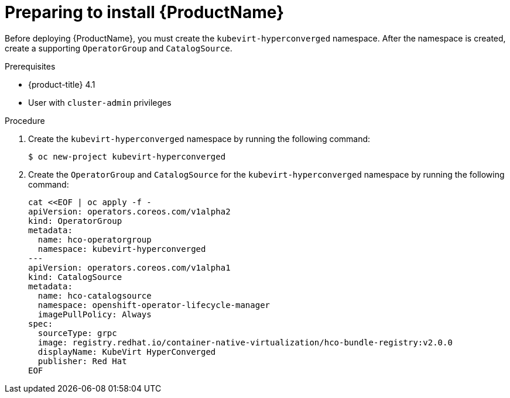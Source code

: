 // Module included in the following assemblies:
//
// * cnv/cnv_install/installing-container-native-virtualization.adoc

[id="cnv-preparing-to-install_{context}"]
= Preparing to install {ProductName}

Before deploying {ProductName}, you must create the `kubevirt-hyperconverged`
namespace. After the namespace is created, create a supporting `OperatorGroup`
and `CatalogSource`.

.Prerequisites

* {product-title} 4.1
* User with `cluster-admin` privileges

.Procedure

. Create the `kubevirt-hyperconverged` namespace by running the following
command:
+
----
$ oc new-project kubevirt-hyperconverged
----

. Create the `OperatorGroup` and `CatalogSource` for the
`kubevirt-hyperconverged` namespace by running the following command:
+
----
cat <<EOF | oc apply -f -
apiVersion: operators.coreos.com/v1alpha2
kind: OperatorGroup
metadata:
  name: hco-operatorgroup
  namespace: kubevirt-hyperconverged
---
apiVersion: operators.coreos.com/v1alpha1
kind: CatalogSource
metadata:
  name: hco-catalogsource
  namespace: openshift-operator-lifecycle-manager
  imagePullPolicy: Always
spec:
  sourceType: grpc
  image: registry.redhat.io/container-native-virtualization/hco-bundle-registry:v2.0.0
  displayName: KubeVirt HyperConverged
  publisher: Red Hat
EOF
----